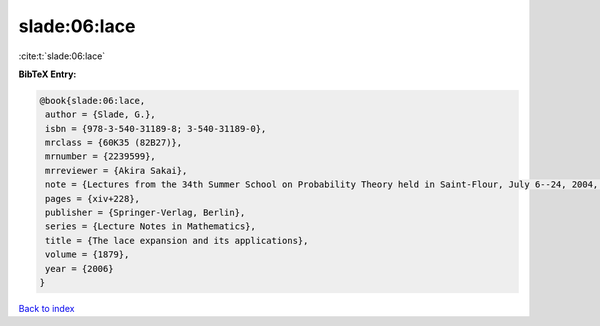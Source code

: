 slade:06:lace
=============

:cite:t:`slade:06:lace`

**BibTeX Entry:**

.. code-block:: bibtex

   @book{slade:06:lace,
    author = {Slade, G.},
    isbn = {978-3-540-31189-8; 3-540-31189-0},
    mrclass = {60K35 (82B27)},
    mrnumber = {2239599},
    mrreviewer = {Akira Sakai},
    note = {Lectures from the 34th Summer School on Probability Theory held in Saint-Flour, July 6--24, 2004, Edited and with a foreword by Jean Picard},
    pages = {xiv+228},
    publisher = {Springer-Verlag, Berlin},
    series = {Lecture Notes in Mathematics},
    title = {The lace expansion and its applications},
    volume = {1879},
    year = {2006}
   }

`Back to index <../By-Cite-Keys.html>`_
